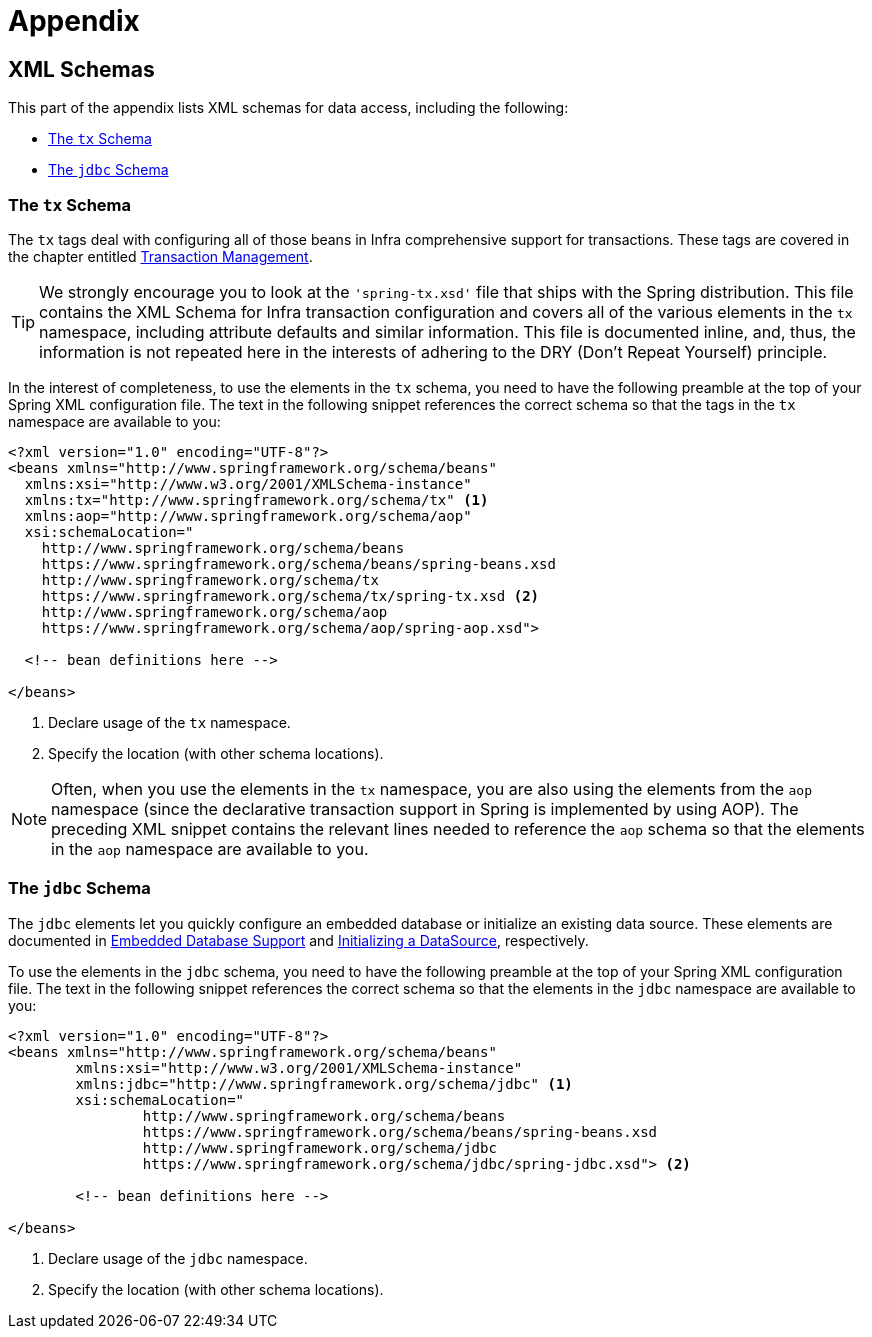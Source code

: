 [[appendix]]
= Appendix




[[xsd-schemas]]
== XML Schemas

This part of the appendix lists XML schemas for data access, including the following:

* xref:data-access/appendix.adoc#xsd-schemas-tx[The `tx` Schema]
* xref:data-access/appendix.adoc#xsd-schemas-jdbc[The `jdbc` Schema]



[[xsd-schemas-tx]]
=== The `tx` Schema

The `tx` tags deal with configuring all of those beans in Infra comprehensive support
for transactions. These tags are covered in the chapter entitled
xref:data-access/transaction.adoc[Transaction Management].

TIP: We strongly encourage you to look at the `'spring-tx.xsd'` file that ships with the
Spring distribution. This file contains the XML Schema for Infra transaction
configuration and covers all of the various elements in the `tx` namespace, including
attribute defaults and similar information. This file is documented inline, and, thus,
the information is not repeated here in the interests of adhering to the DRY (Don't
Repeat Yourself) principle.

In the interest of completeness, to use the elements in the `tx` schema, you need to have
the following preamble at the top of your Spring XML configuration file. The text in the
following snippet references the correct schema so that the tags in the `tx` namespace
are available to you:

[source,xml,indent=0,subs="verbatim,quotes"]
----
<?xml version="1.0" encoding="UTF-8"?>
<beans xmlns="http://www.springframework.org/schema/beans"
  xmlns:xsi="http://www.w3.org/2001/XMLSchema-instance"
  xmlns:tx="http://www.springframework.org/schema/tx" <1>
  xmlns:aop="http://www.springframework.org/schema/aop"
  xsi:schemaLocation="
    http://www.springframework.org/schema/beans
    https://www.springframework.org/schema/beans/spring-beans.xsd
    http://www.springframework.org/schema/tx
    https://www.springframework.org/schema/tx/spring-tx.xsd <2>
    http://www.springframework.org/schema/aop
    https://www.springframework.org/schema/aop/spring-aop.xsd">

  <!-- bean definitions here -->

</beans>
----
<1> Declare usage of the `tx` namespace.
<2> Specify the location (with other schema locations).

NOTE: Often, when you use the elements in the `tx` namespace, you are also using the
elements from the `aop` namespace (since the declarative transaction support in Spring is
implemented by using AOP). The preceding XML snippet contains the relevant lines needed
to reference the `aop` schema so that the elements in the `aop` namespace are available
to you.



[[xsd-schemas-jdbc]]
=== The `jdbc` Schema

The `jdbc` elements let you quickly configure an embedded database or initialize an
existing data source. These elements are documented in
xref:data-access/jdbc/embedded-database-support.adoc[Embedded Database Support] and
xref:data-access/jdbc/initializing-datasource.adoc[Initializing a DataSource], respectively.

To use the elements in the `jdbc` schema, you need to have the following preamble at the
top of your Spring XML configuration file. The text in the following snippet references
the correct schema so that the elements in the `jdbc` namespace are available to you:

[source,xml,indent=0,subs="verbatim,quotes"]
----
	<?xml version="1.0" encoding="UTF-8"?>
	<beans xmlns="http://www.springframework.org/schema/beans"
		xmlns:xsi="http://www.w3.org/2001/XMLSchema-instance"
		xmlns:jdbc="http://www.springframework.org/schema/jdbc" <1>
		xsi:schemaLocation="
			http://www.springframework.org/schema/beans
			https://www.springframework.org/schema/beans/spring-beans.xsd
			http://www.springframework.org/schema/jdbc
			https://www.springframework.org/schema/jdbc/spring-jdbc.xsd"> <2>

		<!-- bean definitions here -->

	</beans>
----
<1> Declare usage of the `jdbc` namespace.
<2> Specify the location (with other schema locations).
